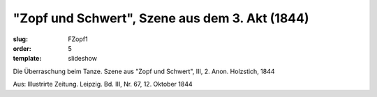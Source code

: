 "Zopf und Schwert", Szene aus dem 3. Akt (1844)
===============================================

:slug: FZopf1
:order: 5
:template: slideshow

Die Überraschung beim Tanze. Szene aus "Zopf und Schwert", III, 2. Anon. Holzstich, 1844

.. class:: source

  Aus: Illustrirte Zeitung. Leipzig. Bd. III, Nr. 67, 12. Oktober 1844
